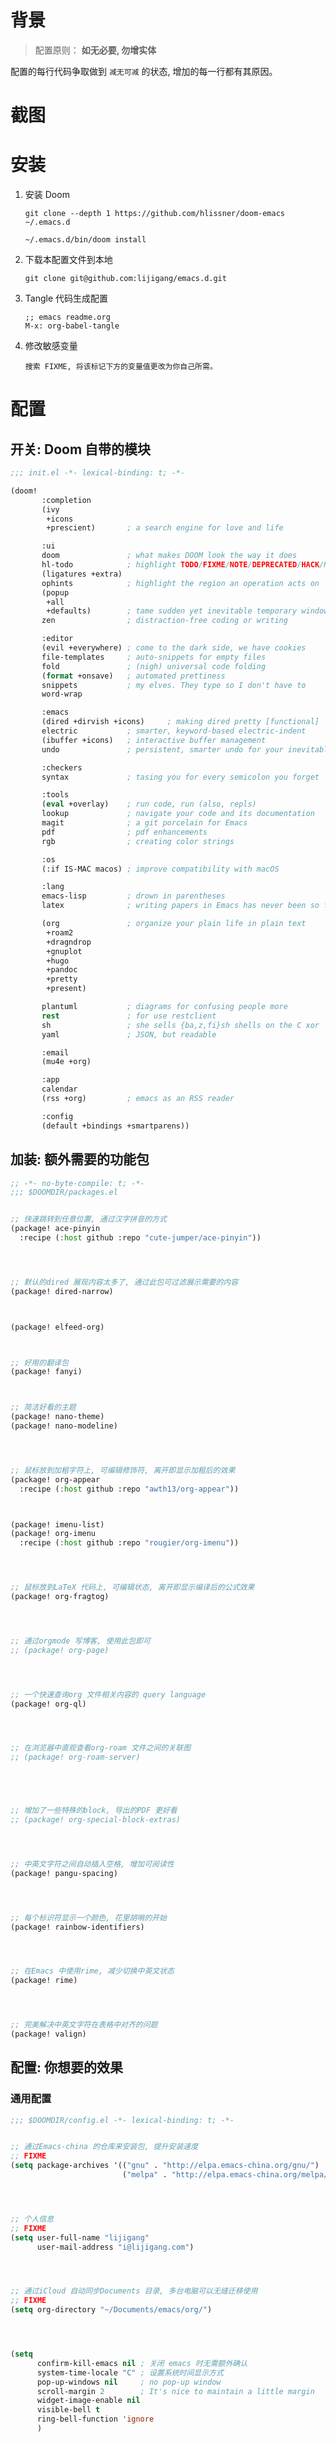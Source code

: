 * 背景
#+begin_quote
配置原则： *如无必要, 勿增实体*
#+end_quote

配置的每行代码争取做到 =减无可减= 的状态, 增加的每一行都有其原因。

* 截图
#+attr_org: :width 600px
[[file:images/demo1.png]]

#+attr_org: :width 600px
[[file:images/demo2.png]]

* 安装
1. 安装 Doom
   #+begin_src shell
   git clone --depth 1 https://github.com/hlissner/doom-emacs ~/.emacs.d

   ~/.emacs.d/bin/doom install
   #+end_src
2. 下载本配置文件到本地
   #+begin_src shell
    git clone git@github.com:lijigang/emacs.d.git
   #+end_src
3. Tangle 代码生成配置
  #+begin_src
   ;; emacs readme.org
   M-x: org-babel-tangle
  #+end_src
4. 修改敏感变量
   #+begin_example
    搜索 FIXME, 将该标记下方的变量值更改为你自己所需。
   #+end_example

* 配置
** 开关: Doom 自带的模块
:PROPERTIES:
:header-args: :tangle "~/.doom.d/init.el"
:header-args: :mkdirp yes
:END:

#+begin_src emacs-lisp :tangle "~/.doom.d/init.el"
;;; init.el -*- lexical-binding: t; -*-

(doom!
       :completion
       (ivy
        +icons
        +prescient)       ; a search engine for love and life

       :ui
       doom               ; what makes DOOM look the way it does
       hl-todo            ; highlight TODO/FIXME/NOTE/DEPRECATED/HACK/REVIEW
       (ligatures +extra)
       ophints            ; highlight the region an operation acts on
       (popup
        +all
        +defaults)        ; tame sudden yet inevitable temporary windows
       zen                ; distraction-free coding or writing

       :editor
       (evil +everywhere) ; come to the dark side, we have cookies
       file-templates     ; auto-snippets for empty files
       fold               ; (nigh) universal code folding
       (format +onsave)   ; automated prettiness
       snippets           ; my elves. They type so I don't have to
       word-wrap

       :emacs
       (dired +dirvish +icons)     ; making dired pretty [functional]
       electric           ; smarter, keyword-based electric-indent
       (ibuffer +icons)   ; interactive buffer management
       undo               ; persistent, smarter undo for your inevitable mistakes

       :checkers
       syntax             ; tasing you for every semicolon you forget

       :tools
       (eval +overlay)    ; run code, run (also, repls)
       lookup             ; navigate your code and its documentation
       magit              ; a git porcelain for Emacs
       pdf                ; pdf enhancements
       rgb                ; creating color strings

       :os
       (:if IS-MAC macos) ; improve compatibility with macOS

       :lang
       emacs-lisp         ; drown in parentheses
       latex              ; writing papers in Emacs has never been so fun

       (org               ; organize your plain life in plain text
        +roam2
        +dragndrop
        +gnuplot
        +hugo
        +pandoc
        +pretty
        +present)

       plantuml           ; diagrams for confusing people more
       rest               ; for use restclient
       sh                 ; she sells {ba,z,fi}sh shells on the C xor
       yaml               ; JSON, but readable

       :email
       (mu4e +org)

       :app
       calendar
       (rss +org)         ; emacs as an RSS reader

       :config
       (default +bindings +smartparens))
#+end_src

** 加装: 额外需要的功能包
:PROPERTIES:
:header-args: :tangle "~/.doom.d/packages.el"
:header-args: :mkdirp yes
:END:

#+begin_src emacs-lisp :tangle "~/.doom.d/packages.el"
;; -*- no-byte-compile: t; -*-
;;; $DOOMDIR/packages.el


;; 快速跳转到任意位置, 通过汉字拼音的方式
(package! ace-pinyin
  :recipe (:host github :repo "cute-jumper/ace-pinyin"))




;; 默认的dired 展现内容太多了, 通过此包可过滤展示需要的内容
(package! dired-narrow)



(package! elfeed-org)



;; 好用的翻译包
(package! fanyi)



;; 简洁好看的主题
(package! nano-theme)
(package! nano-modeline)




;; 鼠标放到加粗字符上, 可编辑修饰符, 离开即显示加粗后的效果
(package! org-appear
  :recipe (:host github :repo "awth13/org-appear"))



(package! imenu-list)
(package! org-imenu
  :recipe (:host github :repo "rougier/org-imenu"))




;; 鼠标放到LaTeX 代码上, 可编辑状态, 离开即显示编译后的公式效果
(package! org-fragtog)




;; 通过orgmode 写博客, 使用此包即可
;; (package! org-page)




;; 一个快速查询org 文件相关内容的 query language
(package! org-ql)




;; 在浏览器中直观查看org-roam 文件之间的关联图
;; (package! org-roam-server)





;; 增加了一些特殊的block, 导出的PDF 更好看
;; (package! org-special-block-extras)




;; 中英文字符之间自动插入空格, 增加可阅读性
(package! pangu-spacing)




;; 每个标识符显示一个颜色, 花里胡哨的开始
(package! rainbow-identifiers)




;; 在Emacs 中使用rime, 减少切换中英文状态
(package! rime)




;; 完美解决中英文字符在表格中对齐的问题
(package! valign)

#+end_src
** 配置: 你想要的效果
:PROPERTIES:
:header-args: :tangle "~/.doom.d/config.el"
:header-args: :mkdirp yes
:END:

*** 通用配置
#+begin_src emacs-lisp :tangle "~/.doom.d/config.el"
;;; $DOOMDIR/config.el -*- lexical-binding: t; -*-


;; 通过Emacs-china 的仓库来安装包, 提升安装速度
;; FIXME
(setq package-archives '(("gnu" . "http://elpa.emacs-china.org/gnu/")
                         ("melpa" . "http://elpa.emacs-china.org/melpa/")))




;; 个人信息
;; FIXME
(setq user-full-name "lijigang"
      user-mail-address "i@lijigang.com")




;; 通过iCloud 自动同步Documents 目录, 多台电脑可以无缝迁移使用
;; FIXME
(setq org-directory "~/Documents/emacs/org/")




(setq
      confirm-kill-emacs nil ; 关闭 emacs 时无需额外确认
      system-time-locale "C" ; 设置系统时间显示方式
      pop-up-windows nil     ; no pop-up window
      scroll-margin 2        ; It's nice to maintain a little margin
      widget-image-enable nil
      visible-bell t
      ring-bell-function 'ignore
      )




(prefer-coding-system 'utf-8)
(set-default-coding-systems 'utf-8)
(setq default-buffer-file-coding-system 'utf-8)




;; 全局打开visual line
;; (global-visual-line-mode)

(setq word-wrap-by-category t)

(add-hook 'org-mode-hook 'adaptive-wrap-prefix-mode)

;; 查帮助文档时, 显示使用Demos
(advice-add 'helpful-update :after #'elisp-demos-advice-helpful-update)

;; 打开文件时, 光标自动定位到上次停留的位置
(save-place-mode 1)

(global-auto-revert-mode)

;; 关闭Doom rss 切割图片的功能, 展示完整图片吧
(setq +rss-enable-sliced-images nil)


(blink-cursor-mode 0)
(show-paren-mode t)
(fringe-mode '(0 . 0)) ;; No fringe


#+end_src
*** 配置 Frame
#+begin_src emacs-lisp :tangle "~/.doom.d/config.el"

;; 锁定窗口标题内容
;; (setq frame-title-format '("你要对这个世界有点意见"))



;; 指定新打开的Emacs 窗口的长宽大小
(setq default-frame-alist
      (append (list '(vertical-scroll-bars . nil)
                    '(internal-border-width . 18)
                    '(width  . 180) '(height . 0.8)
                    '(left . 0.3) '(top . 0))))

(menu-bar-mode -1) ;; minimal chrome
(tool-bar-mode -1) ;; no toolbar
(scroll-bar-mode -1) ;; disable scroll bars

#+end_src
*** 配置 Window
#+begin_src emacs-lisp :tangle "~/.doom.d/config.el"

;; 新打开窗口时, 提示要打开哪个Buffer
(setq evil-vsplit-window-right t
      evil-split-window-below t)

(defadvice! prompt-for-buffer (&rest _)
  :after '(evil-window-split evil-window-vsplit)
  (+ivy/switch-buffer))

(setq +ivy-buffer-preview t)



(setq-default
 x-stretch-cursor t ;; Stretch cursor to the glyph width
 line-spacing 0.2
 fill-column 72
 x-underline-at-descent-line t)

#+end_src
*** 配置鼠标滚动
#+begin_src emacs-lisp :tangle "~/.doom.d/config.el"

;; Smooth mouse scrolling
(setq mouse-wheel-scroll-amount '(2 ((shift) . 1))  ; scroll two lines at a time
      mouse-wheel-progressive-speed nil             ; don't accelerate scrolling
      mouse-wheel-follow-mouse t                    ; scroll window under mouse
      scroll-step 1)

#+end_src
*** 配置主题
#+begin_src emacs-lisp :tangle "~/.doom.d/config.el"

;; 关掉Doom 自己的Theme
(setq doom-theme nil)

;; 使用 nano-theme
(require 'nano-theme)
(nano-mode)
(nano-light)

(nano-modeline-mode)

(setq display-line-numbers-type nil
      evil-default-cursor t
      custom-blue "#718591"
      custom-yellow "#BDA441")

(if (daemonp)
    (add-hook 'after-make-frame-functions
              (lambda (frame)
                (with-selected-frame frame
                  (set-cursor-color custom-blue))))
  (set-cursor-color custom-blue))


#+end_src
*** 配置字体
#+begin_src emacs-lisp :tangle "~/.doom.d/config.el"

;; Doom 自带的字体变量配置

;; Plan A: 中文苹方, 英文Roboto Mono
(setq doom-font (font-spec :family "Roboto Mono" :size 20)
      doom-serif-font (font-spec :family "Roboto Mono" )
      doom-variable-pitch-font (font-spec :family "PingFang SC" :weight 'extra-bold)
      doom-unicode-font (font-spec :family "PingFang SC")
      doom-big-font (font-spec :family "PingFang SC" :size 23))

;; Plan B: 中文隶变, 英文Comic
;; 中文隶变下载地址:
;; https://www.foundertype.com/index.php/FindFont/searchFont?keyword=隶变
;; (setq doom-font (font-spec :family "Comic Sans MS" :size 20)
;;       doom-serif-font (font-spec :family "Comic Sans MS" )
;;       doom-variable-pitch-font (font-spec :family "FZLiBian-S02" :weight 'extra-bold)
;;       doom-unicode-font (font-spec :family "FZLiBian-S02")
;;       doom-big-font (font-spec :family "FZLiBian-S02" :size 23))

#+end_src
*** 配置 LaTeX
#+begin_src emacs-lisp :tangle "~/.doom.d/config.el"

;; FIXME
(setenv "PATH" (concat (getenv "PATH") ":/usr/local/texlive/2022/bin/universal-darwin"))
(setq exec-path (append exec-path '("/usr/local/texlive/2022/bin/universal-darwin")))

;; (setenv "PATH" (concat (getenv "PATH") ":/usr/local/texlive/2019/bin/x86_64-darwin/"))
;; (setq exec-path (append exec-path '("/usr/local/texlive/2019/bin/x86_64-darwin/")))

(setq org-highlight-latex-and-related '(native script entities))

(pdf-loader-install)

(setq Tex-command-default "XeLaTeX")
(setq org-latex-pdf-process
      '(
        "xelatex -interaction nonstopmode -output-directory %o %f"
        "xelatex -interaction nonstopmode -output-directory %o %f"
        "xelatex -interaction nonstopmode -output-directory %o %f"
        "rm -fr %b.out %b.log %b.tex auto"))

#+end_src

#+begin_src emacs-lisp :tangle "~/.doom.d/config.el"

(with-eval-after-load 'ox-latex
  (add-to-list 'org-latex-classes
               '("ctexart" "\\documentclass[11pt,titlepage]{ctexart}

% Document title
\\usepackage{titling}

% Page Margins: important
% https://ctan.math.illinois.edu/macros/latex/contrib/geometry/geometry.pdf
% \\usepackage[scale=0.8,centering]{geometry}
\\usepackage{geometry}
\\geometry{
    a4paper,% 210 * 297mm
    hcentering,% 将hmarginratio设为1:1，即left=right
    left=28mm,% 注意left=right
    top=37.00mm,% Word 模板页眉顶端距离20mm
    width=156mm,
    height=225mm,
    }

% Page head and foot
% lhead/chead/rhead
% lfoot/cfoot/rfoot
\\usepackage{lastpage}

\\usepackage{fancyhdr}
\\pagestyle{fancy}
\\chead{\\textsc{\\title}}
\\rhead{\\textit{Last modified: \\today}}
\\rfoot{}
\\cfoot{\\color{gray} \\textsc{\\thepage~/~\\pageref*{LastPage}}}
\\lfoot{}
\\renewcommand\\headrulewidth{0.6pt}
\\renewcommand\\footrulewidth{0.6pt}

\\usepackage[most]{tcolorbox}
\\usepackage[colorinlistoftodos]{todonotes}
\\usepackage{tikz-bagua}

%% Highlighted remarks/notes
% Highlighted remark/note with and without title
\\newenvironment{Highlight}[1]
{
        \\ifthenelse{\\equal{#1}{}}{
                \\begin{tcolorbox}[breakable, enhanced, colback=yellow!15!white,colframe=yellow!20!black]
                \\setlength\\parskip{0.2cm}
        }
        {
                \\begin{tcolorbox}[breakable, enhanced, colback=yellow!15!white,colframe=yellow!20!black, fonttitle=\\bfseries, title=#1]
                \\setlength\\parskip{0.2cm}
        }
}
{
        \\end{tcolorbox}
}
\\newtcolorbox{tip}{colback=blue!5!white,colframe=blue!75!black}
\\newtcolorbox{tipt}[1]{colback=blue!5!white,colframe=blue!75!black,fonttitle=\\bfseries,title=#1}

% Format of section and subsection headers
% [rm sf tt bf up it sl sc]
% Select the corresponding family/series/shape. Default is bf.
\\usepackage{titlesec}

% for use notin math symbol
\\usepackage{unicode-math}

% 使用UTF-8编码输入文字
\\usepackage[utf8]{inputenc}
\\usepackage[T1]{fontenc}

% Hyperlinks and bookmarks
\\usepackage{hyperref}
\\hypersetup{colorlinks=true,linkcolor=blue}

% xcolor is more powerful than color
% \\color{red!70}  %70 percent red color
% \\textcolor{red}
% \\colorbox{gray}
\\usepackage[rgb]{xcolor}

% Include graphics
\\usepackage{graphicx}

\\usepackage{longtable}
\\usepackage{float}
\\usepackage{wrapfig}

% List items
\\usepackage{enumerate}
%% \\usepackage{enumitem}

% Line spread
\\usepackage{parskip}"
                 ("\\section{%s}" . "\\section*{%s}")
                 ("\\subsection{%s}" . "\\subsection*{%s}")
                 ("\\subsubsection{%s}" . "\\subsubsection*{%s}")
                 ("\\paragraph{%s}" . "\\paragraph*{%s}")
                 ("\\subparagraph{%s}" . "\\subparagraph*{%s}")))
  (setq org-latex-default-class "ctexart")
  (setq org-latex-compiler "xelatex"))

#+end_src
*** 配置 =OrgMode=
**** 常用变量
#+begin_src emacs-lisp :tangle "~/.doom.d/config.el"

(after! org
  (setq org-archive-location (concat org-directory "roam/archive.org::")
        org-log-done t
        org-use-property-inheritance t
        org-confirm-babel-evaluate nil
        org-list-allow-alphabetical t
        org-export-with-sub-superscripts nil
        org-export-headline-levels 5
        org-export-use-babel t
        org-use-speed-commands t
        org-return-follows-link t
        org-hide-emphasis-markers t
        org-special-ctrl-a/e t
        org-special-ctrl-k t
        org-src-preserve-indentation nil
        org-src-tab-acts-natively t
        org-edit-src-content-indentation 0
        org-export-in-background nil
        org-fontify-quote-and-verse-blocks t
        org-fontify-whole-heading-line t
        org-fontify-done-headline t
        org-catch-invisible-edits 'smart)

  (setq org-ellipsis " ▾ "
        org-hide-leading-stars t
        org-priority-highest ?A
        org-priority-lowest ?E
        org-priority-faces
        '((?A . 'all-the-icons-red)
          (?B . 'all-the-icons-orange)
          (?C . 'all-the-icons-yellow)
          (?D . 'all-the-icons-green)
          (?E . 'all-the-icons-blue)))

  (setq org-todo-keywords
        '((sequence "TODO" "WORK" "|" "DONE")))

  (setq org-list-demote-modify-bullet
        '(("+" . "-") ("-" . "+") ("*" . "+") ("1." . "a.")))

  (setq org-tag-alist '(("@工作" . ?w) ("@生活" . ?l) ("@学习" . ?s)))

  ;; Coding system for HTML export.
  (setq org-html-coding-system 'utf-8)
  (setq org-html-doctype "html5")
  (setq org-html-head
        "<link rel='stylesheet' type='text/css' href='https://gongzhitaao.org/orgcss/org.css'/> ")

  ;; (setq org-html-head
  ;;       "<link rel='stylesheet' type='text/css' href='https://www.labri.fr/perso/nrougier/GTD/GTD.css'/>")

  (after! org-superstar
    ;; other symbols like: 🦄 🧙 🐻
    (setq org-superstar-headline-bullets-list '("☯" "☷" "☲" "☵")
          org-superstar-prettify-item-bullets t ))

    ;; Learn from:
  ;; https://mullikine.github.io/posts/org-mode-bold/
  (defface org-bold
    '((t :foreground "#79869c"
         :background "#fefefe"
         :weight bold
         :underline t
         :overline t))
    "Face for org-mode bold."
    :group 'org-faces )

  (setq org-emphasis-alist
        '(("*" org-bold)
          ("/" italic)
          ("_" underline)
          ("=" ;; (:background "maroon" :foreground "white")
           org-verbatim verbatim)
          ("~" ;; (:background "deep sky blue" :foreground "MidnightBlue")
           org-code verbatim)
          ("+" (:strike-through t))))

  ;; Because spacemacs had different ideas about the verbatim background
  (set-face-background 'org-bold "#fefefe")
  (set-face-background 'org-verbatim "#fefefe")

  ;; 完成任务时, 将其划线勾掉
  ;; (set-face-attribute 'org-headline-done nil :strike-through t)

  (add-hook 'org-babel-after-execute-hook 'org-display-inline-images 'append)
  (add-hook 'org-babel-after-execute-hook 'org-toggle-latex-fragment 'append)
  (add-hook! 'org-mode-hook #'+org-pretty-mode #'mixed-pitch-mode)

  )
 
#+end_src
**** org agenda
#+begin_src emacs-lisp :tangle "~/.doom.d/config.el"

(after! org
  ;; FIXME
  (setq org-agenda-files (directory-files-recursively (concat org-directory "roam") "\\.org$"))
  (setq org-agenda-diary-file (concat org-directory "private/standard-diary"))
  (setq diary-file (concat org-directory "private/standard-diary"))

  (setq org-agenda-deadline-faces
        '((1.001 . error)
          (1.0 . org-warning)
          (0.5 . org-upcoming-deadline)
          (0.0 . org-upcoming-distant-deadline)))

  (setq org-agenda-prefix-format '((agenda . "%t %s ")
                                   (todo   . " ")))

  (setq org-agenda-clockreport-parameter-plist
        '(:link t :maxlevel 6 :fileskip0 t :compact t :narrow 60 :score 0))

  (setq org-agenda-hide-tags-regexp ".")

  (setq org-agenda-span 7
        org-agenda-start-on-weekday 1
        org-agenda-log-mode-items '(clock)
        org-agenda-include-all-todo t
        org-agenda-time-leading-zero t
        org-agenda-use-time-grid nil
        calendar-holidays nil
        org-agenda-include-diary t))

#+end_src
**** org babel languages
#+begin_src emacs-lisp :tangle "~/.doom.d/config.el"

(after! org
  (add-to-list 'org-src-lang-modes '("plantuml" . plantuml))
  (setq org-plantuml-jar-path (expand-file-name "~/Documents/emacs/org/private/plantuml.jar"))
  (setq plantuml-default-exec-mode 'jar)
  (setq org-hide-block-startup t)
  (org-babel-do-load-languages
   'org-babel-load-languages
   '((emacs-lisp . t)
     (shell . t)
     (plantuml . t)
     (gnuplot . t))))

#+end_src
**** 美化符号
#+begin_src emacs-lisp :tangle "~/.doom.d/config.el"

(after! org
    (appendq! +ligatures-extra-symbols
            `(:checkbox      "☐"
              :pending       "◼"
              :checkedbox    "☑"
              :list_property "∷"

              :ellipses      "…"
              :arrow_right   "→"
              :arrow_left    "←"
              :title         "❤"
              :subtitle      "𝙩"
              :author        "✍"
              :date          "⚓"
              :property      "☸"
              :options       "⌥"
              :latex_class   "🄲"
              :latex_header  "⇥"
              :beamer_header "↠"
              :attr_latex    "🄛"
              :attr_html     "🄗"
              :begin_quote   "❮"
              :end_quote     "❯"
              :caption       "☰"
              :header        "›"
              :results       "🎁"
              :begin_export  "⏩"
              :end_export    "⏪"
              :properties    "⚙"
              :end           "∎"
              :priority_a   ,(propertize "🅰" 'face 'all-the-icons-red)
              :priority_b   ,(propertize "🅱" 'face 'all-the-icons-orange)
              :priority_c   ,(propertize "🅲" 'face 'all-the-icons-yellow)
              :priority_d   ,(propertize "🅳" 'face 'all-the-icons-green)
              :priority_e   ,(propertize "🅴" 'face 'all-the-icons-blue)))
  (set-ligatures! 'org-mode
    :merge t
    :checkbox      "[ ]"
    :pending       "[-]"
    :checkedbox    "[X]"
    :list_property "::"
    :em_dash       "---"
    :ellipsis      "..."
    :arrow_right   "->"
    :arrow_left    "<-"
    :title         "#+title:"
    :subtitle      "#+subtitle:"
    :author        "#+author:"
    :date          "#+date:"
    :property      "#+property:"
    :options       "#+options:"
    :latex_class   "#+latex_class:"
    :latex_header  "#+latex_header:"
    :beamer_header "#+beamer_header:"
    :attr_latex    "#+attr_latex:"
    :attr_html     "#+attr_latex:"
    :begin_quote   "#+begin_quote"
    :end_quote     "#+end_quote"
    :caption       "#+caption:"
    :header        "#+header:"
    :begin_export  "#+begin_export"
    :end_export    "#+end_export"
    :results       "#+RESULTS:"
    :property      ":PROPERTIES:"
    :end           ":END:"
    :priority_a    "[#A]"
    :priority_b    "[#B]"
    :priority_c    "[#C]"
    :priority_d    "[#D]"
    :priority_e    "[#E]")
  (plist-put +ligatures-extra-symbols :name "⁍")
)

(font-lock-add-keywords
 'org-mode
 '(("^ +\\([-*]\\) "
    (0 (prog1 () (compose-region (match-beginning 1) (match-end 1) "▻"))))))


#+end_src
**** custom face
#+begin_src emacs-lisp :tangle "~/.doom.d/config.el"

(after! org
  (custom-set-faces!
    '(outline-1 :weight extra-bold :height 1.25)
    '(outline-2 :weight bold :height 1.15)
    '(outline-3 :weight bold :height 1.12)
    '(outline-4 :weight semi-bold :height 1.09)
    '(outline-5 :weight semi-bold :height 1.06)
    '(outline-6 :weight semi-bold :height 1.03)
    '(outline-8 :weight semi-bold)
    '(outline-9 :weight semi-bold))

  (custom-set-faces!
    '(org-document-title :height 1.2)))

#+end_src
*** 配置自带包
**** dired
#+begin_src emacs-lisp :tangle "~/.doom.d/config.el"

(after! dired
  (setq dired-listing-switches "-aBhl  --group-directories-first"
        dired-dwim-target t
        dired-recursive-copies (quote always)
        dired-recursive-deletes (quote top)
        ;; Directly edit permisison bits!
        wdired-allow-to-change-permissions t
        dired-omit-mode nil))

#+end_src
**** evil
#+begin_src emacs-lisp :tangle "~/.doom.d/config.el"

(after! evil
  (setq evil-ex-substitute-global t     ; I like my s/../.. to by global by default
        evil-move-cursor-back nil       ; Don't move the block cursor when toggling insert mode
        evil-kill-on-visual-paste nil))

#+end_src
**** ivy
#+begin_src emacs-lisp :tangle "~/.doom.d/config.el"

(after! ivy
  ;; Causes open buffers and recentf to be combined in ivy-switch-buffer
  (setq ivy-use-virtual-buffers t
        +ivy-project-search-engines '(rg)
        ivy-re-builders-alist '((swiper . ivy--regex-plus) (t . ivy--regex-fuzzy))
        counsel-find-file-at-point t
        ivy-wrap nil
        ivy-posframe-display-functions-alist '((t . ivy-posframe-display-at-frame-top-center))
        ivy-posframe-height-alist '((t . 20))
        ivy-posframe-parameters '((internal-border-width . 1))
        ivy-posframe-width 100))

#+end_src
**** elfeed
#+begin_src emacs-lisp :tangle "~/.doom.d/config.el"

;;elfeed

(map! :map elfeed-search-mode-map
      :after elfeed-search
      [remap kill-this-buffer] "q"
      [remap kill-buffer] "q"
      :n doom-leader-key nil
      :n "q" #'+rss/quit
      :n "e" #'elfeed-update
      :n "r" #'elfeed-search-untag-all-unread
      :n "u" #'elfeed-search-tag-all-unread
      :n "s" #'elfeed-search-live-filter
      :n "RET" #'elfeed-search-show-entry
      :n "p" #'elfeed-show-pdf
      :n "+" #'elfeed-search-tag-all
      :n "-" #'elfeed-search-untag-all
      :n "S" #'elfeed-search-set-filter
      :n "b" #'elfeed-search-browse-url
      :n "y" #'elfeed-search-yank)

(map! :map elfeed-show-mode-map
      :after elfeed-show
      [remap kill-this-buffer] "q"
      [remap kill-buffer] "q"
      :n doom-leader-key nil
      :nm "q" #'+rss/delete-pane
      :nm "o" #'ace-link-elfeed
      :nm "RET" #'org-ref-elfeed-add
      :nm "n" #'elfeed-show-next
      :nm "N" #'elfeed-show-prev
      :nm "p" #'elfeed-show-pdf
      :nm "+" #'elfeed-show-tag
      :nm "-" #'elfeed-show-untag
      :nm "s" #'elfeed-show-new-live-search
      :nm "y" #'elfeed-show-yank)

(after! elfeed-search
  (set-evil-initial-state! 'elfeed-search-mode 'normal))
(after! elfeed-show-mode
  (set-evil-initial-state! 'elfeed-show-mode   'normal))

(after! evil-snipe
  (push 'elfeed-show-mode   evil-snipe-disabled-modes)
  (push 'elfeed-search-mode evil-snipe-disabled-modes))

(after! elfeed

  (elfeed-org)
  (use-package! elfeed-link)

  (setq elfeed-search-filter "@1-week-ago +unread"
        elfeed-search-print-entry-function '+rss/elfeed-search-print-entry
        elfeed-search-title-min-width 80
        elfeed-show-entry-switch #'pop-to-buffer
        elfeed-show-entry-delete #'+rss/delete-pane
        elfeed-show-refresh-function #'+rss/elfeed-show-refresh--better-style
        shr-max-image-proportion 0.6)

  (add-hook! 'elfeed-show-mode-hook (hide-mode-line-mode 1))
  (add-hook! 'elfeed-search-update-hook #'hide-mode-line-mode)
  (defface elfeed-show-title-face '((t (:weight ultrabold :slant italic :height 1.5)))
    "title face in elfeed show buffer"
    :group 'elfeed)
  (defface elfeed-show-author-face `((t (:weight light)))
    "title face in elfeed show buffer"
    :group 'elfeed)
  (set-face-attribute 'elfeed-search-title-face nil
                      :foreground 'nil
                      :weight 'light)
  (defadvice! +rss-elfeed-wrap-h-nicer ()
    "Enhances an elfeed entry's readability by wrapping it to a width of
`fill-column' and centering it with `visual-fill-column-mode'."
    :override #'+rss-elfeed-wrap-h
    (setq-local truncate-lines nil
                shr-width 120
                visual-fill-column-center-text t
                default-text-properties '(line-height 1.1))
    (let ((inhibit-read-only t)
          (inhibit-modification-hooks t))
      (visual-fill-column-mode)
      ;; (setq-local shr-current-font '(:family "Merriweather" :height 1.2))
      (set-buffer-modified-p nil)))

  (defun +rss/elfeed-search-print-entry (entry)
    "Print ENTRY to the buffer."
    (let* ((elfeed-goodies/tag-column-width 40)
           (elfeed-goodies/feed-source-column-width 30)
           (title (or (elfeed-meta entry :title) (elfeed-entry-title entry) ""))
           (title-faces (elfeed-search--faces (elfeed-entry-tags entry)))
           (feed (elfeed-entry-feed entry))
           (feed-title
            (when feed
              (or (elfeed-meta feed :title) (elfeed-feed-title feed))))
           (tags (mapcar #'symbol-name (elfeed-entry-tags entry)))
           (tags-str (concat (mapconcat 'identity tags ",")))
           (title-width (- (window-width) elfeed-goodies/feed-source-column-width
                           elfeed-goodies/tag-column-width 4))

           (tag-column (elfeed-format-column
                        tags-str (elfeed-clamp (length tags-str)
                                               elfeed-goodies/tag-column-width
                                               elfeed-goodies/tag-column-width)
                        :left))
           (feed-column (elfeed-format-column
                         feed-title (elfeed-clamp elfeed-goodies/feed-source-column-width
                                                  elfeed-goodies/feed-source-column-width
                                                  elfeed-goodies/feed-source-column-width)
                         :left)))

      (insert (propertize feed-column 'face 'elfeed-search-feed-face) " ")
      (insert (propertize tag-column 'face 'elfeed-search-tag-face) " ")
      (insert (propertize title 'face title-faces 'kbd-help title))
      (setq-local line-spacing 0.2)))

  (defun +rss/elfeed-show-refresh--better-style ()
    "Update the buffer to match the selected entry, using a mail-style."
    (interactive)
    (let* ((inhibit-read-only t)
           (title (elfeed-entry-title elfeed-show-entry))
           (date (seconds-to-time (elfeed-entry-date elfeed-show-entry)))
           (author (elfeed-meta elfeed-show-entry :author))
           (link (elfeed-entry-link elfeed-show-entry))
           (tags (elfeed-entry-tags elfeed-show-entry))
           (tagsstr (mapconcat #'symbol-name tags ", "))
           (nicedate (format-time-string "%a, %e %b %Y %T %Z" date))
           (content (elfeed-deref (elfeed-entry-content elfeed-show-entry)))
           (type (elfeed-entry-content-type elfeed-show-entry))
           (feed (elfeed-entry-feed elfeed-show-entry))
           (feed-title (elfeed-feed-title feed))
           (base (and feed (elfeed-compute-base (elfeed-feed-url feed)))))
      (erase-buffer)
      (insert "\n")
      (insert (format "%s\n\n" (propertize title 'face 'elfeed-show-title-face)))
      (insert (format "%s\t" (propertize feed-title 'face 'elfeed-search-feed-face)))
      (when (and author elfeed-show-entry-author)
        (insert (format "%s\n" (propertize author 'face 'elfeed-show-author-face))))
      (insert (format "%s\n\n" (propertize nicedate 'face 'elfeed-log-date-face)))
      (when tags
        (insert (format "%s\n"
                        (propertize tagsstr 'face 'elfeed-search-tag-face))))
      ;; (insert (propertize "Link: " 'face 'message-header-name))
      ;; (elfeed-insert-link link link)
      ;; (insert "\n")
      (cl-loop for enclosure in (elfeed-entry-enclosures elfeed-show-entry)
               do (insert (propertize "Enclosure: " 'face 'message-header-name))
               do (elfeed-insert-link (car enclosure))
               do (insert "\n"))
      (insert "\n")
      (if content
          (if (eq type 'html)
              (elfeed-insert-html content base)
            (insert content))
        (insert (propertize "(empty)\n" 'face 'italic)))
      (goto-char (point-min))))

  )

#+end_src
**** org-roam
#+begin_src emacs-lisp :tangle "~/.doom.d/config.el"

(after! org-roam
  :config
  (org-roam-db-autosync-mode)

  (setq org-roam-directory (concat org-directory "roam/")
        org-roam-db-location (concat org-directory "roam/org-roam.db")
        +org-roam-open-buffer-on-find-file nil)

  (setq org-roam-capture-templates
        '(("d" "default" plain (function org-roam--capture-get-point)
           "%?"
           :file-name "${slug}"
           :head "#+title: ${title}\n#+options: toc:nil date:nil num:nil\n"
           :unnarrowed t))))

#+end_src
**** plantuml
#+begin_src emacs-lisp :tangle "~/.doom.d/config.el"

(after! plantuml-mode
  (setq plantuml-jar-path (expand-file-name "~/Documents/emacs/org/private/plantuml.jar"))
  (setq plantuml-default-exec-mode 'jar))

#+end_src
**** writroom
*** 配置加装包
**** ace-pinyin
#+begin_src emacs-lisp :tangle "~/.doom.d/config.el"

(use-package! ace-pinyin
  :config
  (ace-pinyin-global-mode +1))

#+end_src
**** dired-narrow
#+begin_src emacs-lisp :tangle "~/.doom.d/config.el"

(use-package! dired-narrow
  :commands (dired-narrow-fuzzy)
  :init
  (map! :map dired-mode-map
        :desc "narrow" "C-/" #'dired-narrow-fuzzy))

;; Directly edit permisison bits!
(setq wdired-allow-to-change-permissions t)

#+end_src
**** elfeed-org
#+begin_src emacs-lisp :tangle "~/.doom.d/config.el"

(use-package! elfeed-org
  :config
  (setq rmh-elfeed-org-files (list "~/Documents/emacs/org/roam/elfeed.org")))

#+end_src

**** org-appear
#+begin_src emacs-lisp :tangle "~/.doom.d/config.el"
;; 
(use-package! org-appear
  :hook (org-mode . org-appear-mode)
  :config
  (setq org-appear-autoemphasis t
        org-appear-autosubmarkers t
        org-appear-autolinks nil))
;; 
#+end_src
**** org-fragtog
#+begin_src emacs-lisp :tangle "~/.doom.d/config.el"

(use-package! org-fragtog
  :hook (org-mode . org-fragtog-mode))

#+end_src
**** org-page
#+begin_src emacs-lisp :tangle "~/.doom.d/config.el"

;; (use-package org-page
;;   :config
;;   (progn
;;     ;; FIXME
;;     (setq op/site-main-title "你对这个世界要有点意见")
;;     (setq op/personal-github-link "https://github.com/lijigang")
;;     (setq op/repository-directory "~/lijigang")
;;     (setq op/site-domain "http://lijigang.github.io/")
;;     (setq op/theme-root-directory (concat org-directory "private/"))
;;     (setq op/theme 'ljg)
;;     (setq op/load-directory "~/.emacs.d/.local/straight/repos/org-page/")
;;     (setq op/highlight-render 'js)
;;     (setq op/category-ignore-list '("themes" "assets" "images"))
;;     (setq op/category-config-alist
;;           '(("blog"
;;              :show-meta t
;;              :show-comment t
;;              :uri-generator op/generate-uri
;;              :uri-template "/blog/%y/%m/%d/%t/"
;;              :sort-by :date     ;; how to sort the posts
;;              :category-index nil) ;; generate category index or not
;;             ("index"
;;              :show-meta nil
;;              :show-comment nil
;;              :uri-generator op/generate-uri
;;              :uri-template "/"
;;              :sort-by :date
;;              :category-index nil)
;;             ("about"
;;              :show-meta nil
;;              :show-comment nil
;;              :uri-generator op/generate-uri
;;              :uri-template "/about/"
;;              :sort-by :date
;;              :category-index nil)))))


#+end_src
**** org-roam-server
#+begin_src emacs-lisp :tangle "~/.doom.d/config.el"

;; (use-package! org-roam-server
;;   :config
;;   (setq org-roam-server-host "127.0.0.1"
;;         org-roam-server-port 9090
;;         org-roam-server-export-inline-images t
;;         org-roam-server-authenticate nil
;;         org-roam-server-network-label-truncate t
;;         org-roam-server-network-label-truncate-length 60
;;         org-roam-server-network-label-wrap-length 20))

#+end_src
**** pangu-spacing
#+begin_src emacs-lisp :tangle "~/.doom.d/config.el"

(use-package! pangu-spacing
  :config
  (global-pangu-spacing-mode 1)
  ;; 在中英文符号之间, 真正地插入空格
  (setq pangu-spacing-real-insert-separtor t))

#+end_src
**** rime
#+begin_src emacs-lisp :tangle "~/.doom.d/config.el"

(use-package! rime
  :custom
  (default-input-method "rime")
  ;; FIXME
  (rime-librime-root "~/Documents/emacs/depend/librime/dist")
  (rime-emacs-module-header-root "/opt/homebrew/Cellar/emacs-mac/emacs-28.1-mac-9.0/include")
  ;; (rime-emacs-module-header-root "/usr/local/opt/emacs-mac/include")
  :config
  (define-key rime-mode-map (kbd "C-i") 'rime-force-enable)
  (setq rime-disable-predicates
        '(rime-predicate-evil-mode-p
          rime-predicate-after-alphabet-char-p
          rime-predicate-current-input-punctuation-p
          rime-predicate-current-uppercase-letter-p
          rime-predicate-punctuation-line-begin-p))
  ;; FIXME
  (setq rime-user-data-dir "~/Library/Rime"))

#+end_src
**** telega
#+begin_src emacs-lisp :tangle "~/.doom.d/config.el"

(use-package! telega
  ;; FIXME
  :load-path "~/Documents/emacs/depend/telega"
  :config
  ;; (add-hook 'telega-root-mode-hook (lambda () (writeroom-mode 1)))
  ;; (add-hook 'telega-chat-mode-hook (lambda () (writeroom-mode 1)))
  (setq telega-chat-show-avatars nil)
  (setq telega-avatar-text-compose-chars nil)
  (setq telega-chat-input-prompt "🐶:> ")
  (setq telega-proxies
        (list
         '(:server "127.0.0.1" :port 8889 :enable t
           :type (:@type "proxyTypeHttp")))))

(with-eval-after-load 'telega
  (define-key telega-msg-button-map "k" nil))


#+end_src
**** valign
#+begin_src emacs-lisp :tangle "~/.doom.d/config.el"

(use-package! valign
  :config
  (setq valign-fancy-bar t)
  (add-hook 'org-mode-hook #'valign-mode))


#+end_src
*** 配置自定义函数
**** 价值投资 DCF 函数
#+begin_src emacs-lisp :tangle "~/.doom.d/config.el"

(defun dcf (cf0 g r n)
  "calculate dcf value

CF0为初始净利润， g为预计净利润年复合增长率

r 为未来现金流折现率， n为企业未来存活年数"
  (interactive "nCF0: \nng: \nnr: \nnn: ")
  (let* ((g1 (expt (1+ g) n))
         (r1  (expt (1+ r) (- n)))
         (cf1 (* cf0 g1 r1)))
    (/ (- cf0 cf1) (- r g))))

#+end_src
**** 今年的时间进度函数
#+begin_src emacs-lisp :tangle "~/.doom.d/config.el"

;; 插入今年的时间进度条
(defun make-progress (width percent has-number?)
  (let* ((done (/ percent 100.0))
         (done-width (floor (* width done))))
    (concat
     "["
     (make-string done-width ?/)
     (make-string (- width done-width) ? )
     "]"
     (if has-number? (concat " " (number-to-string percent) "%")))))



(defun insert-day-progress ()
  (interactive)
  (let* ((today (time-to-day-in-year (current-time)))
         (percent (floor (* 100 (/ today 365.0)))))
    (insert (make-progress 30 percent t))
    ))

;; SPC i p to insert day progress
(map! :leader :desc "Insert day progress" "i p" #'insert-day-progress)

#+end_src
**** 快速插入截图到文件
#+begin_src emacs-lisp :tangle "~/.doom.d/config.el"

(defun org-insert-image ()
  "insert a image from clipboard"
  (interactive)
  (let* ((path (concat default-directory "images/"))
         (fname (read-string "Enter file name: "))
         (image-file (concat path fname)))
    (if (not (file-exists-p path))
        (mkdir path))
    (do-applescript (concat
                     "set the_path to \"" image-file "\" \n"
                     "set png_data to the clipboard as «class PNGf» \n"
                     "set the_file to open for access (POSIX file the_path as string) with write permission \n"
                     "write png_data to the_file \n"
                     "close access the_file"))
    ;; (shell-command (concat "pngpaste " image-file))
    (org-insert-link nil
                     (concat "file:" image-file)
                     "")
    (message image-file))
  (org-display-inline-images)
  )

(map! :leader :desc "Insert image" "i i" #'org-insert-image)

#+end_src
**** 将 form feed 符号显示为横线
#+begin_src emacs-lisp :tangle "~/.doom.d/config.el"

(defun xah-show-formfeed-as-line ()
  "Display the formfeed ^L char as line. Version 2018-08-30"
  (interactive)
  ;; 2016-10-11 thanks to Steve Purcell's page-break-lines.el
  (progn
    (when (not buffer-display-table)
      (setq buffer-display-table (make-display-table)))
    (aset buffer-display-table ?\^L
          (vconcat (make-list 39 (make-glyph-code ?─ 'font-lock-comment-face))))
    (redraw-frame)))


(add-hook 'org-mode-hook #'xah-show-formfeed-as-line)
(add-hook 'emacs-lisp-mode-hook #'xah-show-formfeed-as-line)

#+end_src
**** 更方便的插入链接
#+begin_src emacs-lisp :tangle "~/.doom.d/config.el"

;; Learn from: https://xenodium.com/emacs-dwim-do-what-i-mean/
(defun ar/org-insert-link-dwim ()
  "Like `org-insert-link' but with personal dwim preferences."
  (interactive)
  (let* ((point-in-link (org-in-regexp org-link-any-re 1))
         (clipboard-url (when (string-match-p "^http" (current-kill 0))
                          (current-kill 0)))
         (region-content (when (region-active-p)
                           (buffer-substring-no-properties (region-beginning)
                                                           (region-end)))))
    (cond ((and region-content clipboard-url (not point-in-link))
           (delete-region (region-beginning) (region-end))
           (insert (org-make-link-string clipboard-url region-content)))
          ((and clipboard-url (not point-in-link))
           (insert (org-make-link-string
                    clipboard-url
                    (read-string "title: "
                                 (with-current-buffer (url-retrieve-synchronously clipboard-url)
                                   (dom-text (car
                                              (dom-by-tag (libxml-parse-html-region
                                                           (point-min)
                                                           (point-max))
                                                          'title))))))))
          (t
           (call-interactively 'org-insert-link)))))

(map! :leader "i l" #'ar/org-insert-link-dwim)


#+end_src
*** 配置快捷键
**** 通用快捷键
#+begin_src emacs-lisp :tangle "~/.doom.d/config.el"

(setq doom-localleader-key ",")

(map!
 ;; 众妙之门, 值得分配一个 SPC SPC
 :leader :desc "All in M-x" "SPC" #'counsel-M-x

 "C-h h" 'helpful-at-point
 "C-h f" 'helpful-function
 "C-h v" 'helpful-variable
 "C-h k" 'helpful-key)


(map! :leader
      :desc "open export dispatch" "e" #'org-export-dispatch)

(map! :leader
      (:prefix "o" :desc "open applications"
       "e" #'elfeed
       "t" #'telega))

#+end_src
**** org-roam 快捷键
#+begin_src emacs-lisp :tangle "~/.doom.d/config.el"

(map! :leader
      :prefix ("r" . "org-roam")
      "f" #'org-roam-find-file
      ;; "s" #'org-roam-server-mode
      "i" #'org-roam-insert
      "t" #'org-roam-dailies-find-today)

#+end_src
